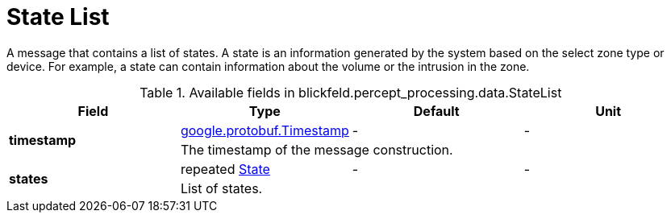 [#_blickfeld_percept_processing_data_StateList]
= State List

A message that contains a list of states. A state is an information generated 
by the system based on the select zone type or device. For example, a state 
can contain information about the volume or the intrusion in the 
zone.

.Available fields in blickfeld.percept_processing.data.StateList
|===
| Field | Type | Default | Unit

.2+| *timestamp* | xref:#_google_protobuf_Timestamp[google.protobuf.Timestamp] | - | - 
3+| The timestamp of the message construction.

.2+| *states* | repeated xref:blickfeld/percept_processing/data/state.adoc#_blickfeld_percept_processing_data_State[State] | - | - 
3+| List of states.

|===

